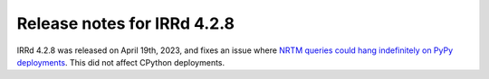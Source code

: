 ============================
Release notes for IRRd 4.2.8
============================

IRRd 4.2.8 was released on April 19th, 2023, and fixes an issue where
`NRTM queries could hang indefinitely on PyPy deployments`_.
This did not affect CPython deployments.

.. _NRTM queries could hang indefinitely on PyPy deployments: https://github.com/irrdnet/irrd/issues/774
